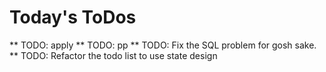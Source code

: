 * Today's ToDos
    ** TODO: apply
    ** TODO: pp
    ** TODO: Fix the SQL problem for gosh sake.
    ** TODO: Refactor the todo list to use state design
    

    